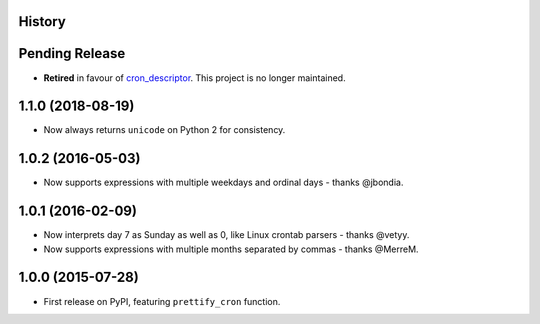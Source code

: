 .. :changelog:

History
-------

Pending Release
---------------

* **Retired** in favour of cron_descriptor_. This project is no longer maintained.

.. _cron_descriptor: https://pypi.org/project/cron_descriptor/

1.1.0 (2018-08-19)
------------------

* Now always returns ``unicode`` on Python 2 for consistency.

1.0.2 (2016-05-03)
------------------

* Now supports expressions with multiple weekdays and ordinal days - thanks
  @jbondia.

1.0.1 (2016-02-09)
------------------

* Now interprets day 7 as Sunday as well as 0, like Linux crontab parsers -
  thanks @vetyy.
* Now supports expressions with multiple months separated by commas - thanks
  @MerreM.

1.0.0 (2015-07-28)
------------------

* First release on PyPI, featuring ``prettify_cron`` function.
